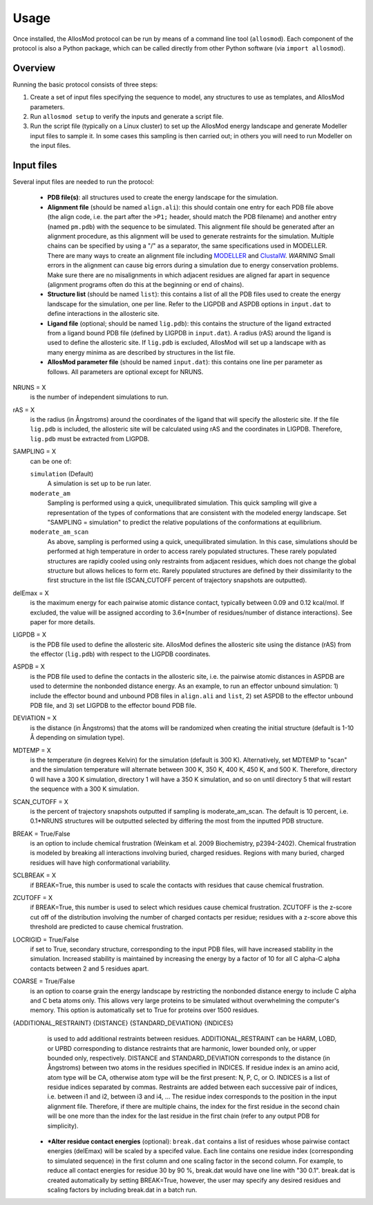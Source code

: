 Usage
*****

Once installed, the AllosMod protocol can be run by means of a command line
tool (``allosmod``). Each component of the protocol is also a Python package,
which can be called directly from other Python software
(via ``import allosmod``).

Overview
========

Running the basic protocol consists of three steps:

#. Create a set of input files specifying the sequence to model, any
   structures to use as templates, and AllosMod parameters.

#. Run ``allosmod setup`` to verify the inputs and generate a script file.

#. Run the script file (typically on a Linux cluster) to set up the AllosMod
   energy landscape and generate Modeller input files to sample it. In some
   cases this sampling is then carried out; in others you will need to run
   Modeller on the input files.

Input files
===========

Several input files are needed to run the protocol:

 * **PDB file(s)**: all structures used to create the energy landscape
   for the simulation. 

 * **Alignment file** (should be named ``align.ali``): this should contain
   one entry for each PDB file above
   (the align code, i.e. the part after the ``>P1;`` header, should match the
   PDB filename) and another entry (named ``pm.pdb``) with the sequence to
   be simulated. This alignment file should be generated after an alignment
   procedure, as this alignment will be used to generate restraints for
   the simulation. Multiple chains can be specified by using a "/" as a
   separator, the same specifications used in MODELLER. There are many ways
   to create an alignment file including `MODELLER <http://salilab.org/modeller/tutorial/basic.html>`_ and `ClustalW <https://www.ebi.ac.uk/Tools/msa/clustalw2/>`_.
   *WARNING* Small errors in the alignment can cause big errors during a
   simulation due to energy conservation problems. Make sure there are no
   misalignments in which adjacent residues are aligned far apart in
   sequence (alignment programs often do this at the beginning or end
   of chains). 

 * **Structure list** (should be named ``list``): this contains a list of
   all the PDB files used to create the energy landscape for the simulation,
   one per line. Refer to the LIGPDB and ASPDB options in ``input.dat`` to
   define interactions in the allosteric site. 

 * **Ligand file** (optional; should be named ``lig.pdb``): this contains
   the structure of the ligand extracted from a ligand bound PDB file
   (defined by LIGPDB in ``input.dat``). A radius (rAS) around the ligand
   is used to define the allosteric site. If ``lig.pdb`` is excluded,
   AllosMod will set up a landscape with as many energy minima as are
   described by structures in the list file. 

 * **AllosMod parameter file** (should be named ``input.dat``): this contains
   one line per parameter as follows. All parameters are optional except for
   NRUNS.

NRUNS = X
    is the number of independent simulations to run. 

rAS = X
    is the radius (in Ångstroms) around the coordinates of the ligand that
    will specify the allosteric site. If the file ``lig.pdb`` is included,
    the allosteric site will be calculated using rAS and the coordinates
    in LIGPDB. Therefore, ``lig.pdb`` must be extracted from LIGPDB. 

SAMPLING = X
    can be one of:

    ``simulation`` (Default)
        A simulation is set up to be run later.

    ``moderate_am``
        Sampling is performed using a quick, unequilibrated simulation.
        This quick sampling will give a representation of the types of
        conformations that are consistent with the modeled energy landscape.
        Set "SAMPLING = simulation" to predict the relative populations
        of the conformations at equilibrium. 

    ``moderate_am_scan``
        As above, sampling is performed using a quick, unequilibrated
        simulation. In this case, simulations should be performed at high
        temperature in order to access rarely populated structures. These
        rarely populated structures are rapidly cooled using only restraints
        from adjacent residues, which does not change the global structure
        but allows helices to form etc. Rarely populated structures are 
        defined by their dissimilarity to the first structure in the
        list file (SCAN_CUTOFF percent of trajectory snapshots are outputted). 

delEmax = X
    is the maximum energy for each pairwise atomic distance contact,
    typically between 0.09 and 0.12 kcal/mol. If excluded, the value will
    be assigned according to 3.6*(number of residues/number of distance
    interactions). See paper for more details. 

LIGPDB = X
    is the PDB file used to define the allosteric site. AllosMod defines
    the allosteric site using the distance (rAS) from the effector
    (``lig.pdb``) with respect to the LIGPDB coordinates. 

ASPDB = X
    is the PDB file used to define the contacts in the allosteric site,
    i.e. the pairwise atomic distances in ASPDB are used to determine the
    nonbonded distance energy. As an example, to run an effector unbound
    simulation: 1) include the effector bound and unbound PDB files in
    ``align.ali`` and ``list``, 2) set ASPDB to the effector unbound
    PDB file, and 3) set LIGPDB to the effector bound PDB file. 

DEVIATION = X
    is the distance (in Ångstroms) that the atoms will be randomized
    when creating the initial structure (default is 1-10 Å depending on
    simulation type).

MDTEMP = X
    is the temperature (in degrees Kelvin) for the simulation (default
    is 300 K). Alternatively, set MDTEMP to "scan" and the simulation
    temperature will alternate between 300 K, 350 K, 400 K, 450 K, and
    500 K. Therefore, directory 0 will have a 300 K simulation, directory 1
    will have a 350 K simulation, and so on until directory 5 that will
    restart the sequence with a 300 K simulation.

SCAN_CUTOFF = X
    is the percent of trajectory snapshots outputted if sampling is
    moderate_am_scan. The default is 10 percent, i.e. 0.1*NRUNS structures
    will be outputted selected by differing the most from the inputted
    PDB structure.

BREAK = True/False
    is an option to include chemical frustration (Weinkam et al. 2009
    Biochemistry, p2394-2402). Chemical frustration is modeled by breaking
    all interactions involving buried, charged residues. Regions with
    many buried, charged residues will have high conformational variability. 

SCLBREAK = X
    if BREAK=True, this number is used to scale the contacts with residues
    that cause chemical frustration. 

ZCUTOFF = X
    if BREAK=True, this number is used to select which residues cause
    chemical frustration. ZCUTOFF is the z-score cut off of the distribution
    involving the number of charged contacts per residue; residues with
    a z-score above this threshold are predicted to cause chemical frustration. 

LOCRIGID = True/False
    if set to True, secondary structure, corresponding to the input PDB
    files, will have increased stability in the simulation. Increased
    stability is maintained by increasing the energy by a factor of 10
    for all C alpha-C alpha contacts between 2 and 5 residues apart. 

COARSE = True/False
    is an option to coarse grain the energy landscape by restricting the
    nonbonded distance energy to include C alpha and C beta atoms only.
    This allows very large proteins to be simulated without overwhelming
    the computer's memory. This option is automatically set to True for
    proteins over 1500 residues. 

{ADDITIONAL_RESTRAINT} {DISTANCE} {STANDARD_DEVIATION} {INDICES}
    is used to add additional restraints between residues.
    ADDITIONAL_RESTRAINT can be HARM, LOBD, or UPBD corresponding to
    distance restraints that are harmonic, lower bounded only, or upper
    bounded only, respectively. DISTANCE and STANDARD_DEVIATION corresponds
    to the distance (in Ångstroms) between two atoms in the residues
    specified in INDICES. If residue index is an amino acid, atom type
    will be CA, otherwise atom type will be the first present: N, P, C,
    or O. INDICES is a list of residue indices separated by commas.
    Restraints are added between each successive pair of indices,
    i.e. between i1 and i2, between i3 and i4, ... The residue index
    corresponds to the position in the input alignment file. Therefore,
    if there are multiple chains, the index for the first residue in the
    second chain will be one more than the index for the last residue in
    the first chain (refer to any output PDB for simplicity).

 * ***Alter residue contact energies** (optional): ``break.dat`` contains
   a list of residues whose pairwise contact energies (delEmax) will be
   scaled by a specifed value. Each line contains one residue index
   (corresponding to simulated sequence) in the first column and one
   scaling factor in the second column. For example, to reduce all
   contact energies for residue 30 by 90 %, break.dat would have one
   line with "30 0.1". break.dat is created automatically by setting
   BREAK=True, however, the user may specify any desired residues and
   scaling factors by including break.dat in a batch run. 
